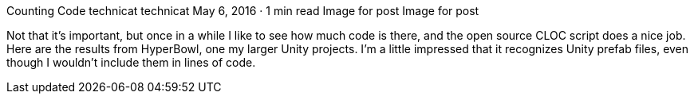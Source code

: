 Counting Code
technicat
technicat
May 6, 2016 · 1 min read
Image for post
Image for post

Not that it’s important, but once in a while I like to see how much code is there, and the open source CLOC script does a nice job. Here are the results from HyperBowl, one my larger Unity projects. I’m a little impressed that it recognizes Unity prefab files, even though I wouldn’t include them in lines of code.
